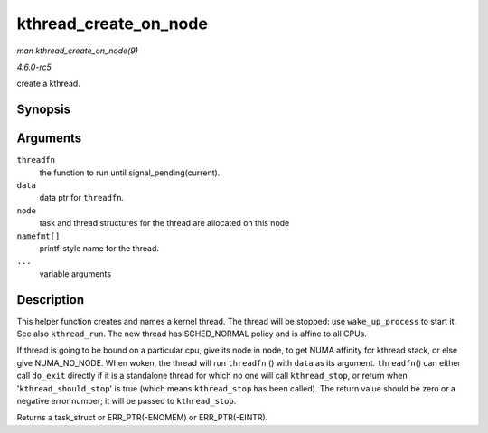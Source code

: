 .. -*- coding: utf-8; mode: rst -*-

.. _API-kthread-create-on-node:

======================
kthread_create_on_node
======================

*man kthread_create_on_node(9)*

*4.6.0-rc5*

create a kthread.


Synopsis
========

.. c:function:: struct task_struct * kthread_create_on_node( int (*threadfn) void *data, void * data, int node, const char namefmt[], ... )

Arguments
=========

``threadfn``
    the function to run until signal_pending(current).

``data``
    data ptr for ``threadfn``.

``node``
    task and thread structures for the thread are allocated on this node

``namefmt[]``
    printf-style name for the thread.

``...``
    variable arguments


Description
===========

This helper function creates and names a kernel thread. The thread will
be stopped: use ``wake_up_process`` to start it. See also
``kthread_run``. The new thread has SCHED_NORMAL policy and is affine
to all CPUs.

If thread is going to be bound on a particular cpu, give its node in
``node``, to get NUMA affinity for kthread stack, or else give
NUMA_NO_NODE. When woken, the thread will run ``threadfn`` () with
``data`` as its argument. ``threadfn``\ () can either call ``do_exit``
directly if it is a standalone thread for which no one will call
``kthread_stop``, or return when '``kthread_should_stop``' is true
(which means ``kthread_stop`` has been called). The return value should
be zero or a negative error number; it will be passed to
``kthread_stop``.

Returns a task_struct or ERR_PTR(-ENOMEM) or ERR_PTR(-EINTR).


.. ------------------------------------------------------------------------------
.. This file was automatically converted from DocBook-XML with the dbxml
.. library (https://github.com/return42/sphkerneldoc). The origin XML comes
.. from the linux kernel, refer to:
..
.. * https://github.com/torvalds/linux/tree/master/Documentation/DocBook
.. ------------------------------------------------------------------------------
